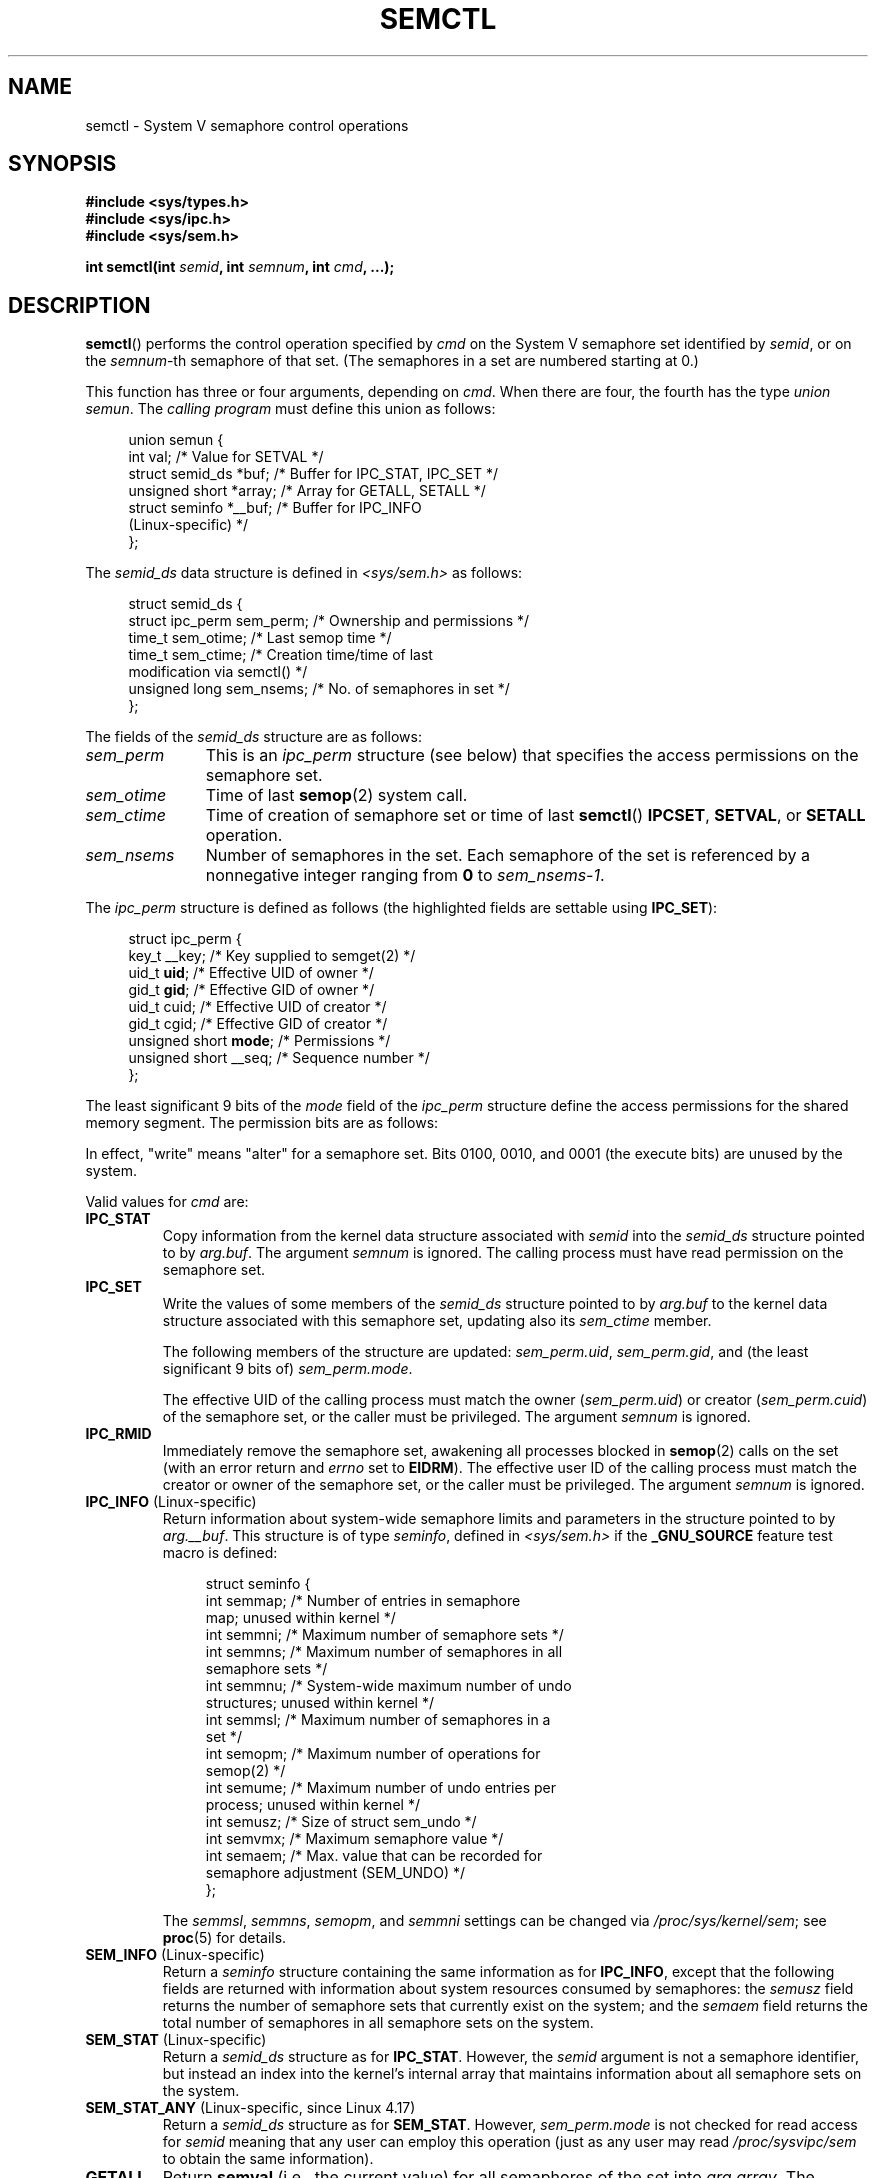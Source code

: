 .\" Copyright 1993 Giorgio Ciucci (giorgio@crcc.it)
.\" and Copyright 2004, 2005 Michael Kerrisk <mtk.manpages@gmail.com>
.\"
.\" %%%LICENSE_START(VERBATIM)
.\" Permission is granted to make and distribute verbatim copies of this
.\" manual provided the copyright notice and this permission notice are
.\" preserved on all copies.
.\"
.\" Permission is granted to copy and distribute modified versions of this
.\" manual under the conditions for verbatim copying, provided that the
.\" entire resulting derived work is distributed under the terms of a
.\" permission notice identical to this one.
.\"
.\" Since the Linux kernel and libraries are constantly changing, this
.\" manual page may be incorrect or out-of-date.  The author(s) assume no
.\" responsibility for errors or omissions, or for damages resulting from
.\" the use of the information contained herein.  The author(s) may not
.\" have taken the same level of care in the production of this manual,
.\" which is licensed free of charge, as they might when working
.\" professionally.
.\"
.\" Formatted or processed versions of this manual, if unaccompanied by
.\" the source, must acknowledge the copyright and authors of this work.
.\" %%%LICENSE_END
.\"
.\" Modified Tue Oct 22 17:53:56 1996 by Eric S. Raymond <esr@thyrsus.com>
.\" Modified Fri Jun 19 10:59:15 1998 by Andries Brouwer <aeb@cwi.nl>
.\" Modified Sun Feb 18 01:59:29 2001 by Andries Brouwer <aeb@cwi.nl>
.\" Modified 20 Dec 2001, Michael Kerrisk <mtk.manpages@gmail.com>
.\" Modified 21 Dec 2001, aeb
.\" Modified 27 May 2004, Michael Kerrisk <mtk.manpages@gmail.com>
.\"     Added notes on CAP_IPC_OWNER requirement
.\" Modified 17 Jun 2004, Michael Kerrisk <mtk.manpages@gmail.com>
.\"     Added notes on CAP_SYS_ADMIN requirement for IPC_SET and IPC_RMID
.\" Modified, 11 Nov 2004, Michael Kerrisk <mtk.manpages@gmail.com>
.\"	Language and formatting clean-ups
.\"	Rewrote semun text
.\"	Added semid_ds and ipc_perm structure definitions
.\" 2005-08-02, mtk: Added IPC_INFO, SEM_INFO, SEM_STAT descriptions.
.\" 2018-03-20, dbueso: Added SEM_STAT_ANY description.
.\"
.TH SEMCTL 2 2020-12-21 "Linux" "Linux Programmer's Manual"
.SH NAME
semctl \- System V semaphore control operations
.SH SYNOPSIS
.nf
.B #include <sys/types.h>
.B #include <sys/ipc.h>
.B #include <sys/sem.h>
.PP
.BI "int semctl(int " semid ", int " semnum ", int " cmd ", ...);"
.fi
.SH DESCRIPTION
.BR semctl ()
performs the control operation specified by
.I cmd
on the System\ V semaphore set identified by
.IR semid ,
or on the
.IR semnum -th
semaphore of that set.
(The semaphores in a set are numbered starting at 0.)
.PP
This function has three or four arguments, depending on
.IR cmd .
When there are four, the fourth has the type
.IR "union semun" .
The \fIcalling program\fP must define this union as follows:
.PP
.in +4n
.EX
union semun {
    int              val;    /* Value for SETVAL */
    struct semid_ds *buf;    /* Buffer for IPC_STAT, IPC_SET */
    unsigned short  *array;  /* Array for GETALL, SETALL */
    struct seminfo  *__buf;  /* Buffer for IPC_INFO
                                (Linux-specific) */
};
.EE
.in
.PP
The
.I semid_ds
data structure is defined in \fI<sys/sem.h>\fP as follows:
.PP
.in +4n
.EX
struct semid_ds {
    struct ipc_perm sem_perm;  /* Ownership and permissions */
    time_t          sem_otime; /* Last semop time */
    time_t          sem_ctime; /* Creation time/time of last
                                  modification via semctl() */
    unsigned long   sem_nsems; /* No. of semaphores in set */
};
.EE
.in
.PP
The fields of the
.I semid_ds
structure are as follows:
.TP 11
.I sem_perm
This is an
.I ipc_perm
structure (see below) that specifies the access permissions on the semaphore
set.
.TP
.I sem_otime
Time of last
.BR semop (2)
system call.
.TP
.I sem_ctime
Time of creation of semaphore set or time of last
.BR semctl ()
.BR IPCSET ,
.BR SETVAL ,
or
.BR SETALL
operation.
.TP
.I sem_nsems
Number of semaphores in the set.
Each semaphore of the set is referenced by a nonnegative integer
ranging from
.B 0
to
.IR sem_nsems\-1 .
.PP
The
.I ipc_perm
structure is defined as follows
(the highlighted fields are settable using
.BR IPC_SET ):
.PP
.in +4n
.EX
struct ipc_perm {
    key_t          __key; /* Key supplied to semget(2) */
    uid_t          \fBuid\fP;   /* Effective UID of owner */
    gid_t          \fBgid\fP;   /* Effective GID of owner */
    uid_t          cuid;  /* Effective UID of creator */
    gid_t          cgid;  /* Effective GID of creator */
    unsigned short \fBmode\fP;  /* Permissions */
    unsigned short __seq; /* Sequence number */
};
.EE
.in
.PP
The least significant 9 bits of the
.I mode
field of the
.I ipc_perm
structure define the access permissions for the shared memory segment.
The permission bits are as follows:
.TS
l l.
0400	Read by user
0200	Write by user
0040	Read by group
0020	Write by group
0004	Read by others
0002	Write by others
.TE
.PP
In effect, "write" means "alter" for a semaphore set.
Bits 0100, 0010, and 0001 (the execute bits) are unused by the system.
.PP
Valid values for
.I cmd
are:
.TP
.B IPC_STAT
Copy information from the kernel data structure associated with
.I semid
into the
.I semid_ds
structure pointed to by
.IR arg.buf .
The argument
.I semnum
is ignored.
The calling process must have read permission on the semaphore set.
.TP
.B IPC_SET
Write the values of some members of the
.I semid_ds
structure pointed to by
.I arg.buf
to the kernel data structure associated with this semaphore set,
updating also its
.I sem_ctime
member.
.IP
The following members of the structure are updated:
.IR sem_perm.uid ,
.IR sem_perm.gid ,
and (the least significant 9 bits of)
.IR sem_perm.mode .
.IP
The effective UID of the calling process must match the owner
.RI ( sem_perm.uid )
or creator
.RI ( sem_perm.cuid )
of the semaphore set, or the caller must be privileged.
The argument
.I semnum
is ignored.
.TP
.B IPC_RMID
Immediately remove the semaphore set,
awakening all processes blocked in
.BR semop (2)
calls on the set (with an error return and
.I errno
set to
.BR EIDRM ).
The effective user ID of the calling process must
match the creator or owner of the semaphore set,
or the caller must be privileged.
The argument
.I semnum
is ignored.
.TP
.BR IPC_INFO " (Linux-specific)"
Return information about system-wide semaphore limits and
parameters in the structure pointed to by
.IR arg.__buf .
This structure is of type
.IR seminfo ,
defined in
.I <sys/sem.h>
if the
.B _GNU_SOURCE
feature test macro is defined:
.IP
.in +4n
.EX
struct  seminfo {
    int semmap;  /* Number of entries in semaphore
                    map; unused within kernel */
    int semmni;  /* Maximum number of semaphore sets */
    int semmns;  /* Maximum number of semaphores in all
                    semaphore sets */
    int semmnu;  /* System-wide maximum number of undo
                    structures; unused within kernel */
    int semmsl;  /* Maximum number of semaphores in a
                    set */
    int semopm;  /* Maximum number of operations for
                    semop(2) */
    int semume;  /* Maximum number of undo entries per
                    process; unused within kernel */
    int semusz;  /* Size of struct sem_undo */
    int semvmx;  /* Maximum semaphore value */
    int semaem;  /* Max. value that can be recorded for
                    semaphore adjustment (SEM_UNDO) */
};
.EE
.in
.IP
The
.IR semmsl ,
.IR semmns ,
.IR semopm ,
and
.I semmni
settings can be changed via
.IR /proc/sys/kernel/sem ;
see
.BR proc (5)
for details.
.TP
.BR SEM_INFO " (Linux-specific)"
Return a
.I seminfo
structure containing the same information as for
.BR IPC_INFO ,
except that the following fields are returned with information
about system resources consumed by semaphores: the
.I semusz
field returns the number of semaphore sets that currently exist
on the system; and the
.I semaem
field returns the total number of semaphores in all semaphore sets
on the system.
.TP
.BR SEM_STAT " (Linux-specific)"
Return a
.I semid_ds
structure as for
.BR IPC_STAT .
However, the
.I semid
argument is not a semaphore identifier, but instead an index into
the kernel's internal array that maintains information about
all semaphore sets on the system.
.TP
.BR SEM_STAT_ANY " (Linux-specific, since Linux 4.17)"
Return a
.I semid_ds
structure as for
.BR SEM_STAT .
However,
.I sem_perm.mode
is not checked for read access for
.IR semid
meaning that any user can employ this operation (just as any user may read
.IR /proc/sysvipc/sem
to obtain the same information).
.TP
.B GETALL
Return
.B semval
(i.e., the current value)
for all semaphores of the set into
.IR arg.array .
The argument
.I semnum
is ignored.
The calling process must have read permission on the semaphore set.
.TP
.B GETNCNT
Return the
.B semncnt
value for the
.IR semnum \-th
semaphore of the set
(i.e., the number of processes waiting for the semaphore's value to increase).
The calling process must have read permission on the semaphore set.
.TP
.B GETPID
Return the
.B sempid
value for the
.IR semnum \-th
semaphore of the set.
This is the PID of the process that last performed an operation on
that semaphore (but see NOTES).
The calling process must have read permission on the semaphore set.
.TP
.B GETVAL
Return
.B semval
(i.e., the semaphore value) for the
.IR semnum \-th
semaphore of the set.
The calling process must have read permission on the semaphore set.
.TP
.B GETZCNT
Return the
.B semzcnt
value for the
.IR semnum \-th
semaphore of the set
(i.e., the number of processes waiting for the semaphore value to become 0).
The calling process must have read permission on the semaphore set.
.TP
.B SETALL
Set the
.B semval
values for all semaphores of the set using
.IR arg.array ,
updating also the
.I sem_ctime
member of the
.I semid_ds
structure associated with the set.
Undo entries (see
.BR semop (2))
are cleared for altered semaphores in all processes.
If the changes to semaphore values would permit blocked
.BR semop (2)
calls in other processes to proceed, then those processes are woken up.
The argument
.I semnum
is ignored.
The calling process must have alter (write) permission on
the semaphore set.
.TP
.B SETVAL
Set the semaphore value
.BR ( semval )
to
.I arg.val
for the
.IR semnum \-th
semaphore of the set, updating also the
.I sem_ctime
member of the
.I semid_ds
structure associated with the set.
Undo entries are cleared for altered semaphores in all processes.
If the changes to semaphore values would permit blocked
.BR semop (2)
calls in other processes to proceed, then those processes are woken up.
The calling process must have alter permission on the semaphore set.
.SH RETURN VALUE
On success,
.BR semctl ()
returns a nonnegative value depending on
.I cmd
as follows:
.TP
.B GETNCNT
the value of
.BR semncnt .
.TP
.B GETPID
the value of
.BR sempid .
.TP
.B GETVAL
the value of
.BR semval .
.TP
.B GETZCNT
the value of
.BR semzcnt .
.TP
.B IPC_INFO
the index of the highest used entry in the
kernel's internal array recording information about all
semaphore sets.
(This information can be used with repeated
.B SEM_STAT
or
.B SEM_STAT_ANY
operations to obtain information about all semaphore sets on the system.)
.TP
.B SEM_INFO
as for
.BR IPC_INFO .
.TP
.B SEM_STAT
the identifier of the semaphore set whose index was given in
.IR semid .
.TP
.B SEM_STAT_ANY
as for
.BR SEM_STAT .
.PP
All other
.I cmd
values return 0 on success.
.PP
On failure,
.BR semctl ()
returns \-1 and sets
.I errno
to indicate the error.
.SH ERRORS
On failure,
.I errno
will be set to one of the following:
.TP
.B EACCES
The argument
.I cmd
has one of the values
.BR GETALL ,
.BR GETPID ,
.BR GETVAL ,
.BR GETNCNT ,
.BR GETZCNT ,
.BR IPC_STAT ,
.BR SEM_STAT ,
.BR SEM_STAT_ANY ,
.BR SETALL ,
or
.B SETVAL
and the calling process does not have the required
permissions on the semaphore set and does not have the
.B CAP_IPC_OWNER
capability in the user namespace that governs its IPC namespace.
.TP
.B EFAULT
The address pointed to by
.I arg.buf
or
.I arg.array
isn't accessible.
.TP
.B EIDRM
The semaphore set was removed.
.TP
.B EINVAL
Invalid value for
.I cmd
or
.IR semid .
Or: for a
.B SEM_STAT
operation, the index value specified in
.I semid
referred to an array slot that is currently unused.
.TP
.B EPERM
The argument
.I cmd
has the value
.B IPC_SET
or
.B IPC_RMID
but the effective user ID of the calling process is not the creator
(as found in
.IR sem_perm.cuid )
or the owner
(as found in
.IR sem_perm.uid )
of the semaphore set,
and the process does not have the
.B CAP_SYS_ADMIN
capability.
.TP
.B ERANGE
The argument
.I cmd
has the value
.B SETALL
or
.B SETVAL
and the value to which
.B semval
is to be set (for some semaphore of the set) is less than 0
or greater than the implementation limit
.BR SEMVMX .
.SH CONFORMING TO
POSIX.1-2001, POSIX.1-2008, SVr4.
.\" SVr4 documents more error conditions EINVAL and EOVERFLOW.
.PP
POSIX.1 specifies the
.\" POSIX.1-2001, POSIX.1-2008
.I sem_nsems
field of the
.I semid_ds
structure as having the type
.IR "unsigned\ short" ,
and the field is so defined on most other systems.
It was also so defined on Linux 2.2 and earlier,
but, since Linux 2.4, the field has the type
.IR "unsigned\ long" .
.SH NOTES
The inclusion of
.I <sys/types.h>
and
.I <sys/ipc.h>
isn't required on Linux or by any version of POSIX.
However,
some old implementations required the inclusion of these header files,
and the SVID also documented their inclusion.
Applications intended to be portable to such old systems may need
to include these header files.
.\" Like Linux, the FreeBSD man pages still document
.\" the inclusion of these header files.
.PP
The
.BR IPC_INFO ,
.BR SEM_STAT ,
and
.B SEM_INFO
operations are used by the
.BR ipcs (1)
program to provide information on allocated resources.
In the future these may modified or moved to a
.I /proc
filesystem interface.
.PP
Various fields in a \fIstruct semid_ds\fP were typed as
.I short
under Linux 2.2
and have become
.I long
under Linux 2.4.
To take advantage of this,
a recompilation under glibc-2.1.91 or later should suffice.
(The kernel distinguishes old and new calls by an
.B IPC_64
flag in
.IR cmd .)
.PP
In some earlier versions of glibc, the
.I semun
union was defined in \fI<sys/sem.h>\fP, but POSIX.1 requires
.\" POSIX.1-2001, POSIX.1-2008
that the caller define this union.
On versions of glibc where this union is \fInot\fP defined,
the macro
.B _SEM_SEMUN_UNDEFINED
is defined in \fI<sys/sem.h>\fP.
.PP
The following system limit on semaphore sets affects a
.BR semctl ()
call:
.TP
.B SEMVMX
Maximum value for
.BR semval :
implementation dependent (32767).
.PP
For greater portability, it is best to always call
.BR semctl ()
with four arguments.
.\"
.SS The sempid value
POSIX.1 defines
.I sempid
as the "process ID of [the] last operation" on a semaphore,
and explicitly notes that this value is set by a successful
.BR semop (2)
call, with the implication that no other interface affects the
.I sempid
value.
.PP
While some implementations conform to the behavior specified in POSIX.1,
others do not.
(The fault here probably lies with POSIX.1 inasmuch as it likely failed
to capture the full range of existing implementation behaviors.)
Various other implementations
.\" At least OpenSolaris (and, one supposes, older Solaris) and Darwin
also update
.I sempid
for the other operations that update the value of a semaphore: the
.B SETVAL
and
.B SETALL
operations, as well as the semaphore adjustments performed
on process termination as a consequence of the use of the
.B SEM_UNDO
flag (see
.BR semop (2)).
.PP
Linux also updates
.I sempid
for
.BR SETVAL
operations and semaphore adjustments.
However, somewhat inconsistently, up to and including Linux 4.5,
the kernel did not update
.I sempid
for
.BR SETALL
operations.
This was rectified
.\" commit a5f4db877177d2a3d7ae62a7bac3a5a27e083d7f
in Linux 4.6.
.SH EXAMPLES
See
.BR shmop (2).
.SH SEE ALSO
.BR ipc (2),
.BR semget (2),
.BR semop (2),
.BR capabilities (7),
.BR sem_overview (7),
.BR sysvipc (7)
